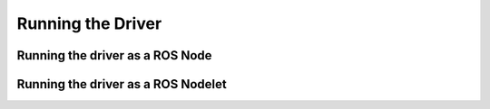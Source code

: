 ******************
Running the Driver
******************

Running the driver as a ROS Node
================================

Running the driver as a ROS Nodelet
===================================
